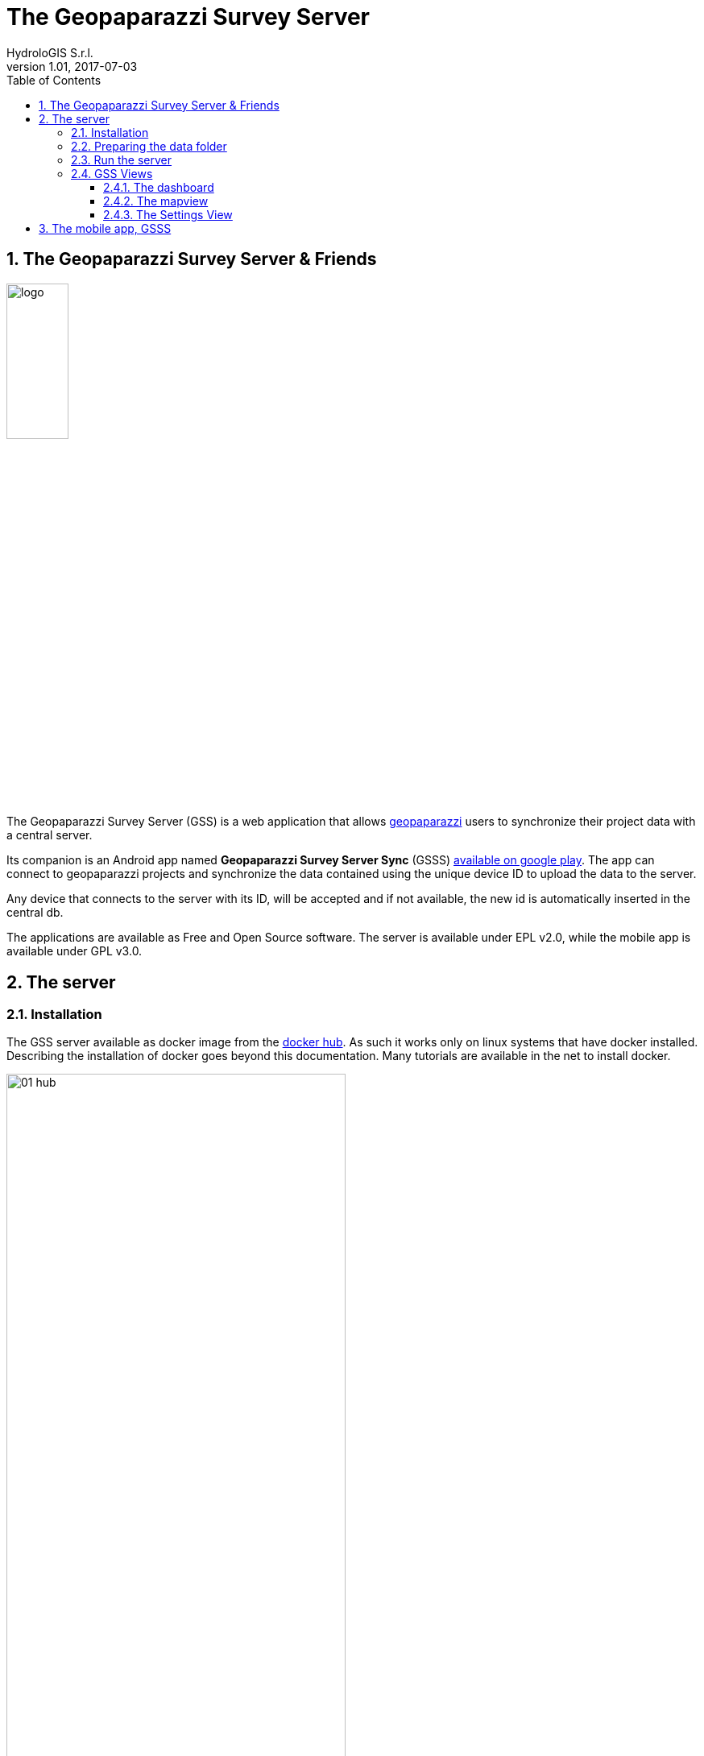 = The Geopaparazzi Survey Server
HydroloGIS S.r.l.
v1.01, 2017-07-03
:doctype: article
:description: A description
:encoding: utf-8
:lang: en
:toc: left
:toclevels: 4
:numbered:
:experimental:
:reproducible:
:icons: font
:listing-caption: Listing
:sectnums:
:mdash: &#8212;
:language: asciidoc
ifdef::backend-pdf[]
:title-logo-image: image:logo.png[align=center]
:source-highlighter: rouge
//:rouge-style: github
//:source-highlighter: pygments
//:pygments-style: tango
endif::[]
:stem:

<<<

== The Geopaparazzi Survey Server & Friends

image::logo.png[scaledwidth=30%, width=30%]

The Geopaparazzi Survey Server (GSS) is a web application that allows http://www.geopaparazzi.eu[geopaparazzi]
users to synchronize their project data with a central server.

Its companion is an Android app named **Geopaparazzi Survey Server Sync** (GSSS) 
https://play.google.com/store/apps/details?id=com.hydrologis.gssmobile[available on google play].
The app can connect to geopaparazzi projects and synchronize the data contained using the unique device ID to
upload the data to the server.

Any device that connects to the server with its ID, will be accepted and if not available, the new id is 
automatically inserted in the central db.

The applications are available as Free and Open Source software. The server is available under EPL v2.0, while the 
mobile app is available under GPL v3.0.

== The server

=== Installation

The GSS server available as docker image from the https://hub.docker.com/r/moovida/gss/[docker hub]. As such
it works only on linux systems that have docker installed. Describing the installation of docker goes beyond this
documentation. Many tutorials are available in the net to install docker.

.GSS on hub.docker.com.
image::images/01_hub.png[scaledwidth=70%, width=70%]

To install the docker image just open a terminal and type in from shell:

[source,bash]
----
docker pull moovida/gss:v0.1.0
----

This will download the server image and install it on your machine.

The installation process should reveal something similar to the following:

.GSS installation process.
image::images/02_install.png[scaledwidth=70%, width=70%]


[NOTE]
====
And once finished, the image should be visible with the command:
[source,bash]
----
docker images
----
====

=== Preparing the data folder

To run GSS you need to prepare the data folder for the server, which will contain 
the database (if it doesn't exist, it is created from scratch), some styling 
components and optional mapsforge *.map files for local tiles generation.

Also, the folder will contain the configuration file for the server, **gss.properties**.

Let's assume the data folder is named TESTGSS, then the folder structure needs contain at least 
the following:

----
TESTGSS/
|-- DATA    <-- folder
|   |-- images.png
|   `-- notes.png
|-- WORKSPACE    <-- folder
`-- gss.properties
----

Where **images.png** and **notes.png** are the images that will be used in the map view to style
geopaparazzi notes and media notes.

The file gss.properties instead has to contain the references to the DATA and WORKSPACE path. In our 
testcase the properties file will contain:

----
stage.workspace=/media/hydrologis/Samsung_T3/TESTGSS/WORKSPACE/
stage.datafolder=/media/hydrologis/Samsung_T3/TESTGSS/DATA
----

Adapt it to you your needs.

=== Run the server

To run the GSS server, it is necessary to define a few things:

* the path to the data folder
* the port that needs to be used
* the docker image to use

Assuming we want to run the application on the data folder defined before and on port 8080,
the command to run the application is:

[source,bash]
----
docker run -v /media/hydrologis/Samsung_T3/TESTGSS:/home/basefolder -p 8080:8080 moovida/gss:v0.1.0
----

Open your favorite browser and enter the url:

----
http://localhost:8080
----

You should get the following login screen:


.The GSS login screen.
image::images/03_login.png[scaledwidth=70%, width=70%]

This already means that you are ready to rumble!

You can login with:

* user: god
* password: god

Which already tells us that the user has quite some admin rights.

Once logged in, the dashboard view is shown.

=== GSS Views

The GSS views are organized as follows:

The upper toolbar contains, starting from left, the GSS icon, then tools 
that are dedicated to the currently opened view and at the very right 
the about and logout buttons.

The left toolbar contains at the top the buttons to switch between availabel views
and at the bottom the settings button.

==== The dashboard

The dashboard view shows a simple chart listing the amount of information for each device.

If no data are available, as in our inizial case, the folloing will be shown:


.The dashboard.
image::images/04_dashboard.png[scaledwidth=70%, width=70%]

==== The mapview

From the mapview it is possible to access the Surveyor list from the first button in the top 
toolbar.  

.The mapview with the surveyors list.
image::images/05_mapview.png[scaledwidth=70%, width=70%]

In the combobox the currently available surveyors are listed. To add the data of a 
surveyor to the map, select the surveyor and push the add button at the right of the combobox.

Then double-click on the added surveyor. The map will be zoomed to the data of the surveyor.

.The mapview zoomed on the data of a surveyor.
image::images/06_surveyor.png[scaledwidth=70%, width=70%]

If data are uploaded while on the map view, one can either reload the view by refreshing the page
or use the button to refresh the surveyors list.

The data of a surveyor can be reloaded using the contect manu on the surveyors list. It can be accessed 
through right-click:

.The menu on the surveyors table.
image::images/07_surveyor_menu.png[scaledwidth=40%, width=40%]

From the same menu it is also possible to zoom to the data of a surveyor or remove the data 
of a surveyor from the map.

The data can be queried by clicking on them. Simple information is shown as described below.

In the case of notes, the main note text, the elevation and the timestamp are shown. Note that 
or notes that have forms, the complex form is not visualized in the information box.

.Notes.
image::images/08_notes.png[scaledwidth=25%, width=25%]

For GPS logs the name of the log and the start and end timestamp are shown.

.Gps Logs.
image::images/09_logs.png[scaledwidth=30%, width=30%]

For media notes it is possible to visualize the images, by clicking on the image icon.

.Media notes.
image::images/10_media.png[scaledwidth=70%, width=70%]

==== The Settings View

In the settings view it is possible to:

* Create web users and groups. There are two levels of users: admins and normal users.
  
.Web users configuration.
image::images/11_users.png[scaledwidth=70%, width=70%]

* Configure surveyors. New devices that connect and upload are automatically added.
  The name of the surveyor by default is the id of the device. This can be changed 
  by right-clicking on the surveyor.

.Surveyor configuration.
image::images/12_surveyors.png[scaledwidth=70%, width=70%]

* Configure background maps. Several map services can be added to the background 
  maps that can then be selected in the mapview. 

.The background maps configuration.
image::images/13_maps.png[scaledwidth=70%, width=70%]

* In the 'other configurations' part, it is possible to define to which pages
  the normal user has access to.

.Other configurations.
image::images/14_other_configs.png[scaledwidth=70%, width=70%]

WARNING: Many of the available map services need a license key to be accessed 
and/or have particular requirements to be used. Make sure that you have the 
rights to use the maps you select.


== The mobile app, GSSS

The GSSS can be installed from the https://play.google.com/store/apps/details?id=com.hydrologis.gssmobile[play store].

.GSSS on play store.
image::images/16_mobile_install.png[scaledwidth=70%, width=70%]

Once installed and launched it will complain about the fact that no project database has been chosen yet:

.First start of GSSS.
image::images/16_mobile_start.png[scaledwidth=30%, width=30%]

In the side menu it is possible to access several features.

.The main menu.
image::images/17_mobile_menu.png[scaledwidth=30%, width=30%]

The first thing to do is to check if the device has an own unique device id. If it
has one, the following screen will be shown:

.The device id.
image::images/17_mobile_menu_id.png[scaledwidth=30%, width=30%]

This is also the id that the server part uses as device identifier.

If no id is available, the user will be prompted to insert one.

To be able to connect to the GSS server, the url of the server needs to be inserted. 
The url has to end with **upload**:

.The upload URL of the server.
image::images/17_mobile_menu_url.png[scaledwidth=30%, width=30%]

From the side menu it is also possible to access some basic settings:

1. the possibility to reset the connected database to be in a complete 
   dirty state. After that the database will upload everything as if it never
   had done before.
2. the possibility to reset the database to a clean state. After that 
   no data are synchronized. Only new data surveyed in geopaparazzi
   will be uploaded again.

.The settings dialog.
image::images/18_mobile_settings.png[scaledwidth=30%, width=30%]

Once the app is configured, it is possible to load a project (first entry
of the menu). A filechooser of dialog will open to select the database to
synchronize. Once loaded the list of notes, gps log and media notes 
are shown in the tabbed view:

.The content of the database that can be synchronized.
image::images/19_mobile_load.png[scaledwidth=30%, width=30%]

Also, at the bottom of the main menu, the path and name of the database are shown:

.The path and name of the connected database.
image::images/19_mobile_menu_loaded.png[scaledwidth=30%, width=30%]

To synchronize, the floating action button at the bottom right part can 
be used. It is possible to synchronize everything or just a part.

.The action button that allows to upload notes, logs, media or everything.
image::images/20_mobile_syncfab.png[scaledwidth=30%, width=30%]

Once the button is pushed, the app connects to the GSS server and sends 
the selected data to the server. At the end 

.The dialog of a successful sync.
image::images/21_mobile_syncdone.png[scaledwidth=30%, width=30%]




